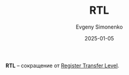 :PROPERTIES:
:ID:       94270033-73ec-4963-937b-a5e6662ebfe9
:END:
#+TITLE: RTL
#+AUTHOR: Evgeny Simonenko
#+LANGUAGE: Russian
#+LICENSE: CC BY-SA 4.0
#+DATE: 2025-01-05
#+FILETAGS: :abbreviation:

*RTL* -- сокращение от [[id:a43f12c7-50d8-4254-9c87-5829a8fd1369][Register Transfer Level]].
